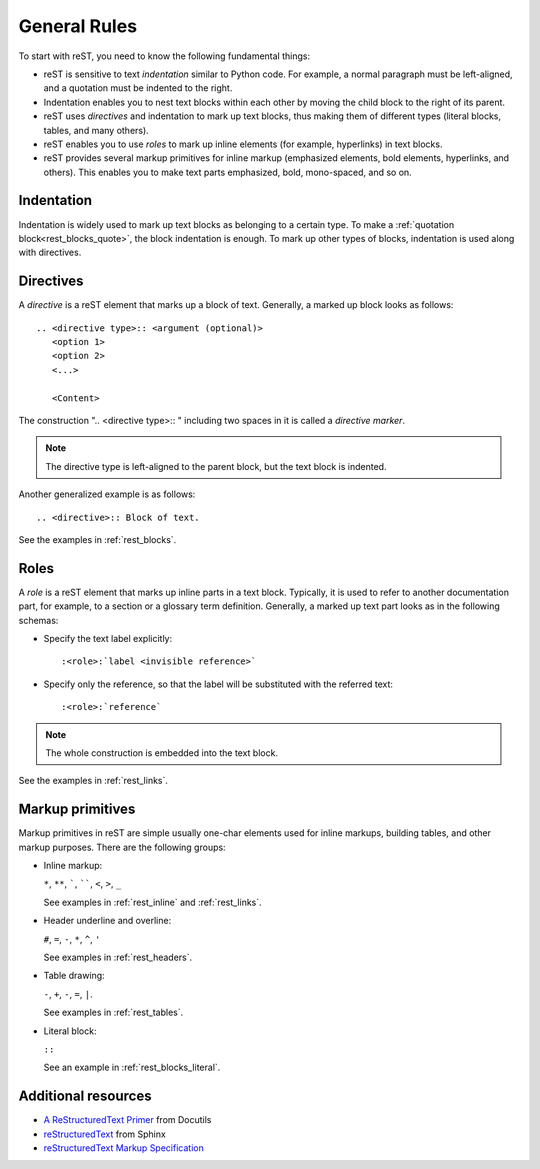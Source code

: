.. _rest_general:

General Rules
#############

To start with reST, you need to know the following fundamental things:

*  reST is sensitive to text `indentation` similar to Python code. For example, a normal paragraph must be left-aligned,
   and a quotation must be indented to the right.
*  Indentation enables you to nest text blocks within each other by moving the child block to the right of its
   parent.
*  reST uses `directives` and indentation to mark up text blocks, thus making them of different types (literal
   blocks, tables, and many others).
*  reST enables you to use `roles` to mark up inline elements (for example, hyperlinks) in text blocks.
*  reST provides several markup primitives for inline markup (emphasized elements, bold elements, hyperlinks,
   and others). This enables you to make text parts emphasized, bold,
   mono-spaced, and so on.


Indentation
===========

Indentation is widely used to mark up text blocks as belonging to a certain type.
To make a :ref:`quotation block<rest_blocks_quote>`, the block indentation is enough.
To mark up other types of blocks, indentation is used along with directives.


Directives
==========

A `directive` is a reST element that marks up a block of text. Generally,
a marked up block looks as follows::

   .. <directive type>:: <argument (optional)>
      <option 1>
      <option 2>
      <...>

      <Content>

The construction ".. <directive type>:: " including two spaces in it is called a `directive marker`.

.. note:: The directive type is left-aligned to the parent block, but the text block is indented.

Another generalized example is as follows::

   .. <directive>:: Block of text.

See the examples in :ref:`rest_blocks`.


Roles
=====

A `role` is a reST element that marks up inline parts in a text block. Typically, it is used to refer to another
documentation part, for example, to a section or a glossary term definition.
Generally, a marked up text part looks as in the following schemas:

*  Specify the text label explicitly::

   :<role>:`label <invisible reference>`

*  Specify only the reference, so that the label will be substituted with the referred text::

   :<role>:`reference`

.. note:: The whole construction is embedded into the text block.

See the examples in :ref:`rest_links`.


Markup primitives
=================

Markup primitives in reST are simple usually one-char elements used for inline markups, building tables, and other
markup purposes. There are the following groups:

*  Inline markup:

   ``*``, ``**``, `````, ``````, ``<``, ``>``, ``_``

   See examples in :ref:`rest_inline` and :ref:`rest_links`.

*  Header underline and overline:

   ``#``, ``=``, ``-``, ``*``, ``^``, ``'``

   See examples in :ref:`rest_headers`.

*  Table drawing:

   ``-``, ``+``, ``-``, ``=``, ``|``.

   See examples in :ref:`rest_tables`.

*  Literal block:

   ``::``

   See an example in :ref:`rest_blocks_literal`.


Additional resources
====================

*  `A ReStructuredText Primer <https://docutils.sourceforge.io/docs/user/rst/quickstart.html>`_ from Docutils
*  `reStructuredText <https://www.sphinx-doc.org/en/master/usage/restructuredtext/index.html>`_ from Sphinx
*  `reStructuredText Markup Specification <reStructuredText Markup Specification>`_
